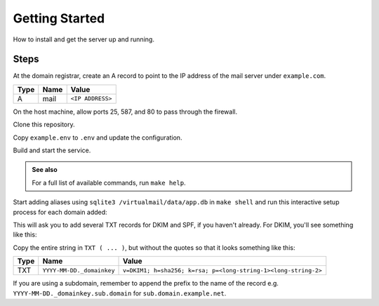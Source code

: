 Getting Started
===============

How to install and get the server up and running.


Steps
-----

At the domain registrar, create an A record to point to the IP address of the
mail server under ``example.com``.

.. list-table::
    :header-rows: 1

    * - Type
      - Name
      - Value
    * - A
      - mail
      - ``<IP ADDRESS>``

On the host machine, allow ports 25, 587, and 80 to pass through the firewall.

.. prompt:: bash $

    ufw allow 25/tcp
    ufw allow 587/tcp
    ufw allow Apache
    ufw -f enable

Clone this repository.

.. prompt:: bash $

    git clone https://github.com/tifa/virtualmail.git
    cd virtualmail

Copy ``example.env`` to ``.env`` and update the configuration.

.. prompt:: bash $

    cp example.env .env
    vi .env

.. config:option:: ADMIN_EMAIL

    :type: string
    :example: admin@example.net

    The email address of the administrator. Logged reports will be sent to this
    address. Preferably this is not an email address that is hosted on this
    server.

.. config:option:: MAILHOST

   :type: string
   :example: mail.example.com

   Hostname of the mail server.

.. config:option:: SQLITE_DB_PATH

   :type: string
   :example: /home/virtualmail/app.db

   Path to the sqlite3 database file that will contain all of the alias
   credentials. This file lives on the host machine and is mounted to the
   Docker container at ``/virtualmail/data/app.db``, which means the database
   will be intact even if the mail server is restarted. If one doesn't exist, it
   will be created during setup. Secure this file in a safe place, limit access,
   and back up often.

Build and start the service.

.. prompt:: bash $

    make build
    make start

.. admonition:: See also

    For a full list of available commands, run ``make help``.

Start adding aliases using ``sqlite3 /virtualmail/data/app.db`` in
``make shell`` and run this interactive setup process for each domain added:

.. prompt:: bash $

    HOSTNAME=example.net make domain

This will ask you to add several TXT records for DKIM and SPF, if you haven't
already. For DKIM, you'll see something like this:

.. prompt:: bash $

    TASK [mail : add TXT record for example.net] *******************************
    [mail : add TXT record for example.net]
    YYYY-MM-DD._domainkey	IN	TXT	( "v=DKIM1; h=sha256; k=rsa; "
        "p=<long-string-1>"
        "<long-string-2>" )  ; ----- DKIM key YYYY-MM-DD for example.net:

Copy the entire string in ``TXT ( ... )``, but without the quotes so that it
looks something like this:

.. list-table::
    :header-rows: 1

    * - Type
      - Name
      - Value
    * - TXT
      - ``YYYY-MM-DD._domainkey``
      - ``v=DKIM1; h=sha256; k=rsa; p=<long-string-1><long-string-2>``

If you are using a subdomain, remember to append the prefix to the name
of the record e.g. ``YYYY-MM-DD._domainkey.sub.domain`` for
``sub.domain.example.net``.
